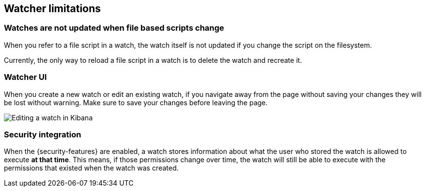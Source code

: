 [role="xpack"]
[[watcher-limitations]]
== Watcher limitations

[float]
=== Watches are not updated when file based scripts change

When you refer to a file script in a watch, the watch itself is not updated
if you change the script on the filesystem.

Currently, the only way to reload a file script in a watch is to delete 
the watch and recreate it.

[float]
=== Watcher UI

When you create a new watch or edit an existing watch, if you navigate away
from the page without saving your changes they will be lost without warning. 
Make sure to save your changes before leaving the page.

image::images/watcher-ui-edit-watch.png[Editing a watch in Kibana]

[float]
=== Security integration

When the {security-features} are enabled, a watch stores information about what
the user who stored the watch is allowed to execute **at that time**. This means,
if those permissions change over time, the watch will still be able to execute
with the permissions that existed when the watch was created.

